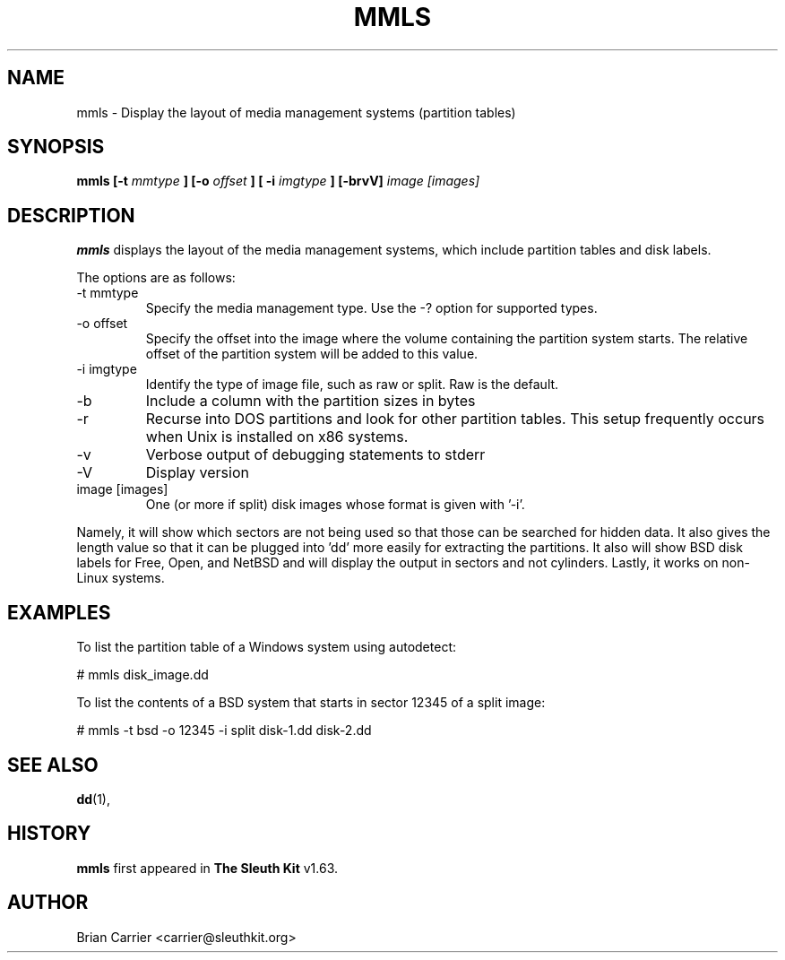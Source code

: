 .\" Process this file with
.\" groff -man -Tascii foo.1
.\"
.TH MMLS 1 "JAN 2005" "User Manuals"
.SH NAME
mmls \- Display the layout of media management systems (partition tables)
.SH SYNOPSIS
.B mmls [-t
.I mmtype 
.B ] [-o
.I offset
.B ] [ -i
.I imgtype
.B ] [-brvV] 
.I image [images]
.SH DESCRIPTION
.B mmls
displays the layout of the media management systems, which include partition
tables and disk labels.

The options are as follows:
.IP "-t mmtype"
Specify the media management type.  Use the -? option for supported types.
.IP "-o offset"
Specify the offset into the image where the volume containing the
partition system starts.  The relative offset of the partition system
will be added to this value.
.IP "-i imgtype"
Identify the type of image file, such as raw or split.  Raw is the default.
.IP -b
Include a column with the partition sizes in bytes
.IP -r
Recurse into DOS partitions and look for other partition tables.  This setup frequently occurs when Unix is installed on x86 systems.  
.IP -v
Verbose output of debugging statements to stderr
.IP -V
Display version
.IP "image [images]"
One (or more if split) disk images whose format is given with '-i'.

.PP
'mmls' is similar to 'fdisk -lu' in Linux with a few differences.  
Namely, it will show which sectors are not being used so that those
can be searched for hidden data.  It also gives the length value so
that it can be plugged into 'dd' more easily for extracting the
partitions.  It also will show BSD disk labels for Free, Open, and
NetBSD and will display the output in sectors and not cylinders.  
Lastly, it works on non-Linux systems.

.SH "EXAMPLES"
To list the partition table of a Windows system using autodetect:

# mmls disk_image.dd

To list the contents of a BSD system that starts in sector 12345 of a split image:

# mmls -t bsd -o 12345 -i split disk-1.dd disk-2.dd


.SH "SEE ALSO"
.BR dd (1),
.SH HISTORY
.BR "mmls" " first appeared in " "The Sleuth Kit" " v1.63."
.SH AUTHOR
Brian Carrier <carrier@sleuthkit.org>
